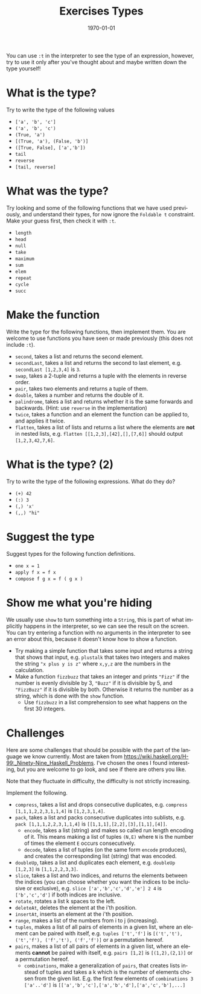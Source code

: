 #+OPTIONS: ':nil *:t -:t ::t <:t H:3 \n:nil ^:t arch:headline author:nil
#+OPTIONS: broken-links:nil c:nil creator:nil d:(not "LOGBOOK") date:nil e:t
#+OPTIONS: email:nil f:t inline:t num:t p:nil pri:nil prop:nil stat:t tags:t
#+OPTIONS: tasks:t tex:t timestamp:t title:t toc:nil todo:t |:t
#+TITLE: Exercises Types
#+DATE: <2019-02-05 Tue>
#+AUTHOR: Bamse
#+EMAIL: bamse@bamse-X555LN
#+LANGUAGE: en
#+SELECT_TAGS: export
#+EXCLUDE_TAGS: noexport
#+CREATOR: Emacs 25.2.2 (Org mode 9.1.14)


#+LATEX_CLASS: article
#+LATEX_CLASS_OPTIONS:
#+LATEX_HEADER:
#+LATEX_HEADER_EXTRA:
#+DESCRIPTION:
#+KEYWORDS:
#+SUBTITLE:
#+LATEX_COMPILER: pdflatex
#+DATE: \today

You can use ~:t~ in the interpreter to see the type of an expression, however, try to use it only after you've thought about and maybe written down the type yourself!

* What is the type?
Try to write the type of the following values

- ~['a', 'b', 'c']~
- ~('a', 'b', 'c')~
- ~(True, 'a')~
- ~[(True, 'a'), (False, 'b')]~
- ~([True, False], ['a','b'])~
- ~tail~
- ~reverse~
- ~[tail, reverse]~

* What was the type?
Try looking and some of the following functions that we have used previously, and understand their types, for now ignore the ~Foldable t~ constraint. Make your guess first, then check it with ~:t~.

- ~length~
- ~head~
- ~null~
- ~take~
- ~maximum~
- ~sum~
- ~elem~
- ~repeat~
- ~cycle~
- ~succ~

* Make the function
Write the type for the following functions, then implement them. You are welcome to use functions you have seen or made previously (this does not include ~:t~).

- ~second~, takes a list and returns the second element.
- ~secondLast~, takes a list and returns the second to last element, e.g. ~secondLast [1,2,3,4]~ is ~3~.
- ~swap~, takes a 2-tuple and returns a tuple with the elements in reverse order.
- ~pair~, takes two elements and returns a tuple of them.
- ~double~, takes a number and returns the double of it.
- ~palindrome~, takes a list and returns whether it is the same forwards and backwards. (Hint: use ~reverse~ in the implementation)
- ~twice~, takes a function and an element the function can be applied to, and applies it twice.
- ~flatten~, takes a list of lists and returns a list where the elements are *not* in nested lists, e.g. ~flatten [[1,2,3],[42],[],[7,6]]~ should output ~[1,2,3,42,7,6]~.

* What is the type? (2)
Try to write the type of the following expressions. What do they do?

- ~(+) 42~
- ~(:) 3~
- ~(,) 'x'~
- ~(,,) "hi"~

* Suggest the type
Suggest types for the following function definitions.

- ~one x = 1~
- ~apply f x = f x~
- ~compose f g x = f ( g x )~

* Show me what you're hiding
We usually use ~show~ to turn something into a ~String~, this is part of what implicitly happens in the interpreter, so we can see the result on the screen. You can try entering a function with no arguments in the interpreter to see an error about this, because it doesn't know how to show a function.

- Try making a simple function that takes some input and returns a string that shows that input, e.g. ~plustalk~ that takes two integers and makes the string ~"x plus y is z"~ where ~x,y,z~ are the numbers in the calculation.
- Make a function ~fizzbuzz~ that takes an integer and prints ~"Fizz"~ if the number is evenly divisible by 3, ~"Buzz"~ if it is divisible by 5, and ~"FizzBuzz"~ if it is divisible by both. Otherwise it returns the number as a string, which is done with the ~show~ function.
 - Use ~fizzbuzz~ in a list comprehension to see what happens on the first 30 integers.

* Challenges
Here are some challenges that should be possible with the part of the language we know currently. Most are taken from https://wiki.haskell.org/H-99:_Ninety-Nine_Haskell_Problems. I've chosen the ones I found interesting, but you are welcome to go look, and see if there are others you like.

Note that they fluctuate in difficulty, the difficulty is not strictly increasing.

Implement the following.
- ~compress~, takes a list and drops consecutive duplicates, e.g. ~compress [1,1,1,2,2,3,1,1,4]~ is ~[1,2,3,1,4]~.
- ~pack~, takes a list and packs consecutive duplicates into sublists, e.g. ~pack [1,1,1,2,2,3,1,1,4]~ is ~[[1,1,1],[2,2],[3],[1,1],[4]]~.
  - ~encode~, takes a list (string) and makes so called run length encoding of it. This means making a list of tuples ~(N,E)~ where ~N~ is the number of times the element ~E~ occurs consecutively. 
  - ~decode~, takes a list of tuples (on the same form ~encode~ produces), and creates the corresponding list (string) that was encoded.
- ~doubleUp~, takes a list and duplicates each element, e.g. ~doubleUp [1,2,3]~ is ~[1,1,2,2,3,3]~.
- ~slice~, takes a list and two indices, and returns the elements between the indices (you can choose whether you want the indices to be inclusive or exclusive), e.g. ~slice ['a','b','c','d','e'] 2 4~ is ~['b','c','d']~ if both indices are inclusive.
- ~rotate~, rotates a list k spaces to the left.
- ~deleteAt~, deletes the element at the i'th position.
- ~insertAt~, inserts an element at the i'th position.
- ~range~, makes a list of the numbers from i to j (increasing).
- ~tuples~, makes a list of all pairs of elements in a given list, where an element can be paired with itself, e.g. ~tuples ['t','f']~ is ~[('t','t'), ('t','f'), ('f','t'), ('f','f')]~ or a permutation hereof.
- ~pairs~, makes a list of all pairs of elements in a given list, where an elements *cannot* be paired with itself, e.g. ~pairs [1,2]~ is ~[(1,2),(2,1)]~ or a permutation hereof.
  - ~combinations~, make a generalization of ~pairs~, that creates lists instead of tuples and takes a k which is the number of elements chosen from the given list. E.g. the first few elements of ~combinations 3 ['a'..'d']~ is ~[['a','b','c'],['a','b','d'],['a','c','b'],...]~

